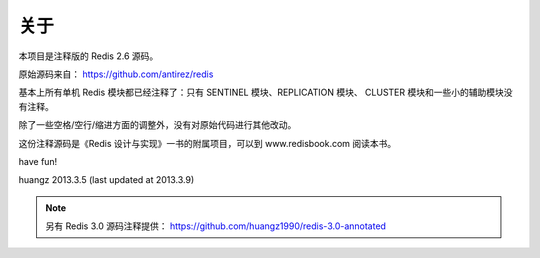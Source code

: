 关于
=========

本项目是注释版的 Redis 2.6 源码。

原始源码来自： https://github.com/antirez/redis 

基本上所有单机 Redis 模块都已经注释了：只有 SENTINEL 模块、REPLICATION 模块、 CLUSTER 模块和一些小的辅助模块没有注释。

除了一些空格/空行/缩进方面的调整外，没有对原始代码进行其他改动。

这份注释源码是《Redis 设计与实现》一书的附属项目，可以到 www.redisbook.com 阅读本书。

have fun!

huangz
2013.3.5 
(last updated at 2013.3.9)

.. note::

    另有 Redis 3.0 源码注释提供： https://github.com/huangz1990/redis-3.0-annotated

